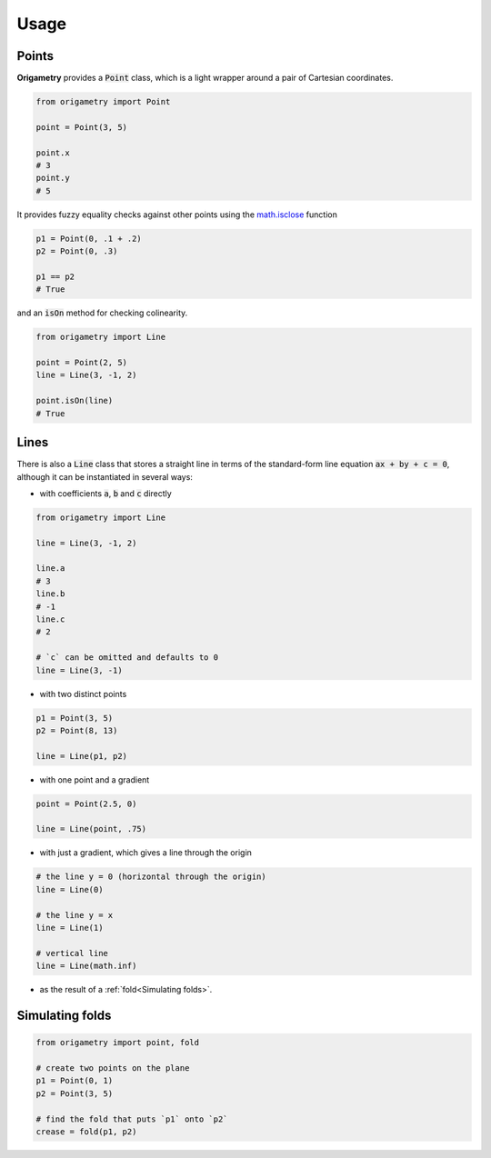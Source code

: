 Usage
=====

.. _points:
.. _lines:
.. _simulating_folds:

Points
------

**Origametry** provides a :code:`Point` class, which is a light wrapper around a pair of Cartesian coordinates.

.. code-block:: python

   from origametry import Point

   point = Point(3, 5)

   point.x
   # 3
   point.y
   # 5

It provides fuzzy equality checks against other points using the `math.isclose <https://docs.python.org/3/library/math.html#math.isclose>`_ function

.. code-block:: python

   p1 = Point(0, .1 + .2)
   p2 = Point(0, .3)

   p1 == p2
   # True

and an :code:`isOn` method for checking colinearity.

.. code-block:: python

   from origametry import Line

   point = Point(2, 5)
   line = Line(3, -1, 2)

   point.isOn(line)
   # True

Lines
-----

There is also a :code:`Line` class that stores a straight line in terms of the standard-form line equation :code:`ax + by + c = 0`, although it can be instantiated in several ways:

* with coefficients :code:`a`, :code:`b` and :code:`c` directly

.. code-block:: python

   from origametry import Line

   line = Line(3, -1, 2)

   line.a
   # 3
   line.b
   # -1
   line.c
   # 2

   # `c` can be omitted and defaults to 0
   line = Line(3, -1)

* with two distinct points

.. code-block:: python

   p1 = Point(3, 5)
   p2 = Point(8, 13)

   line = Line(p1, p2)

* with one point and a gradient

.. code-block:: python

   point = Point(2.5, 0)

   line = Line(point, .75)

* with just a gradient, which gives a line through the origin

.. code-block:: python

   # the line y = 0 (horizontal through the origin)
   line = Line(0)

   # the line y = x
   line = Line(1)

   # vertical line
   line = Line(math.inf)

* as the result of a :ref:`fold<Simulating folds>`.

Simulating folds
----------------

.. code-block:: python

    from origametry import point, fold

    # create two points on the plane
    p1 = Point(0, 1)
    p2 = Point(3, 5)

    # find the fold that puts `p1` onto `p2`
    crease = fold(p1, p2)
